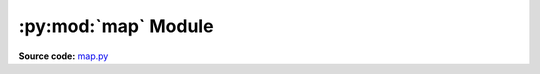 .. py:module:: vgio.quake.map
.. py:currentmodule:: vgio.quake.map

:py:mod:`map` Module
====================

**Source code:** map.py_

.. _map.py: https://github.com/joshuaskelly/vgio/tree/master/vgio/quake/map.py
